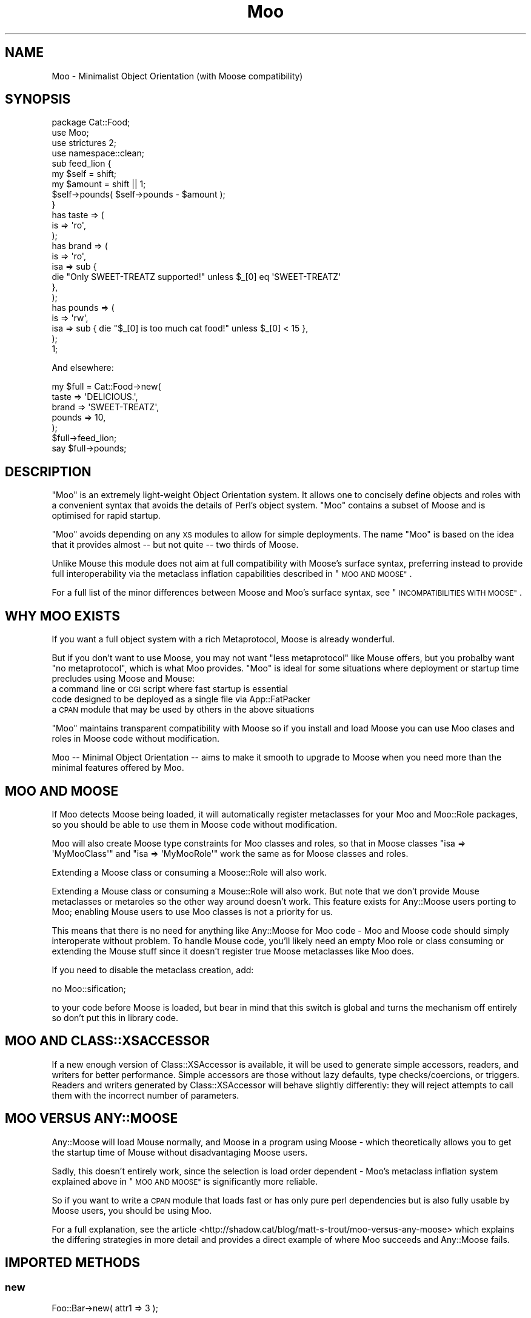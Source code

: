 .\" Automatically generated by Pod::Man 2.27 (Pod::Simple 3.28)
.\"
.\" Standard preamble:
.\" ========================================================================
.de Sp \" Vertical space (when we can't use .PP)
.if t .sp .5v
.if n .sp
..
.de Vb \" Begin verbatim text
.ft CW
.nf
.ne \\$1
..
.de Ve \" End verbatim text
.ft R
.fi
..
.\" Set up some character translations and predefined strings.  \*(-- will
.\" give an unbreakable dash, \*(PI will give pi, \*(L" will give a left
.\" double quote, and \*(R" will give a right double quote.  \*(C+ will
.\" give a nicer C++.  Capital omega is used to do unbreakable dashes and
.\" therefore won't be available.  \*(C` and \*(C' expand to `' in nroff,
.\" nothing in troff, for use with C<>.
.tr \(*W-
.ds C+ C\v'-.1v'\h'-1p'\s-2+\h'-1p'+\s0\v'.1v'\h'-1p'
.ie n \{\
.    ds -- \(*W-
.    ds PI pi
.    if (\n(.H=4u)&(1m=24u) .ds -- \(*W\h'-12u'\(*W\h'-12u'-\" diablo 10 pitch
.    if (\n(.H=4u)&(1m=20u) .ds -- \(*W\h'-12u'\(*W\h'-8u'-\"  diablo 12 pitch
.    ds L" ""
.    ds R" ""
.    ds C` ""
.    ds C' ""
'br\}
.el\{\
.    ds -- \|\(em\|
.    ds PI \(*p
.    ds L" ``
.    ds R" ''
.    ds C`
.    ds C'
'br\}
.\"
.\" Escape single quotes in literal strings from groff's Unicode transform.
.ie \n(.g .ds Aq \(aq
.el       .ds Aq '
.\"
.\" If the F register is turned on, we'll generate index entries on stderr for
.\" titles (.TH), headers (.SH), subsections (.SS), items (.Ip), and index
.\" entries marked with X<> in POD.  Of course, you'll have to process the
.\" output yourself in some meaningful fashion.
.\"
.\" Avoid warning from groff about undefined register 'F'.
.de IX
..
.nr rF 0
.if \n(.g .if rF .nr rF 1
.if (\n(rF:(\n(.g==0)) \{
.    if \nF \{
.        de IX
.        tm Index:\\$1\t\\n%\t"\\$2"
..
.        if !\nF==2 \{
.            nr % 0
.            nr F 2
.        \}
.    \}
.\}
.rr rF
.\"
.\" Accent mark definitions (@(#)ms.acc 1.5 88/02/08 SMI; from UCB 4.2).
.\" Fear.  Run.  Save yourself.  No user-serviceable parts.
.    \" fudge factors for nroff and troff
.if n \{\
.    ds #H 0
.    ds #V .8m
.    ds #F .3m
.    ds #[ \f1
.    ds #] \fP
.\}
.if t \{\
.    ds #H ((1u-(\\\\n(.fu%2u))*.13m)
.    ds #V .6m
.    ds #F 0
.    ds #[ \&
.    ds #] \&
.\}
.    \" simple accents for nroff and troff
.if n \{\
.    ds ' \&
.    ds ` \&
.    ds ^ \&
.    ds , \&
.    ds ~ ~
.    ds /
.\}
.if t \{\
.    ds ' \\k:\h'-(\\n(.wu*8/10-\*(#H)'\'\h"|\\n:u"
.    ds ` \\k:\h'-(\\n(.wu*8/10-\*(#H)'\`\h'|\\n:u'
.    ds ^ \\k:\h'-(\\n(.wu*10/11-\*(#H)'^\h'|\\n:u'
.    ds , \\k:\h'-(\\n(.wu*8/10)',\h'|\\n:u'
.    ds ~ \\k:\h'-(\\n(.wu-\*(#H-.1m)'~\h'|\\n:u'
.    ds / \\k:\h'-(\\n(.wu*8/10-\*(#H)'\z\(sl\h'|\\n:u'
.\}
.    \" troff and (daisy-wheel) nroff accents
.ds : \\k:\h'-(\\n(.wu*8/10-\*(#H+.1m+\*(#F)'\v'-\*(#V'\z.\h'.2m+\*(#F'.\h'|\\n:u'\v'\*(#V'
.ds 8 \h'\*(#H'\(*b\h'-\*(#H'
.ds o \\k:\h'-(\\n(.wu+\w'\(de'u-\*(#H)/2u'\v'-.3n'\*(#[\z\(de\v'.3n'\h'|\\n:u'\*(#]
.ds d- \h'\*(#H'\(pd\h'-\w'~'u'\v'-.25m'\f2\(hy\fP\v'.25m'\h'-\*(#H'
.ds D- D\\k:\h'-\w'D'u'\v'-.11m'\z\(hy\v'.11m'\h'|\\n:u'
.ds th \*(#[\v'.3m'\s+1I\s-1\v'-.3m'\h'-(\w'I'u*2/3)'\s-1o\s+1\*(#]
.ds Th \*(#[\s+2I\s-2\h'-\w'I'u*3/5'\v'-.3m'o\v'.3m'\*(#]
.ds ae a\h'-(\w'a'u*4/10)'e
.ds Ae A\h'-(\w'A'u*4/10)'E
.    \" corrections for vroff
.if v .ds ~ \\k:\h'-(\\n(.wu*9/10-\*(#H)'\s-2\u~\d\s+2\h'|\\n:u'
.if v .ds ^ \\k:\h'-(\\n(.wu*10/11-\*(#H)'\v'-.4m'^\v'.4m'\h'|\\n:u'
.    \" for low resolution devices (crt and lpr)
.if \n(.H>23 .if \n(.V>19 \
\{\
.    ds : e
.    ds 8 ss
.    ds o a
.    ds d- d\h'-1'\(ga
.    ds D- D\h'-1'\(hy
.    ds th \o'bp'
.    ds Th \o'LP'
.    ds ae ae
.    ds Ae AE
.\}
.rm #[ #] #H #V #F C
.\" ========================================================================
.\"
.IX Title "Moo 3"
.TH Moo 3 "2015-03-16" "perl v5.18.4" "User Contributed Perl Documentation"
.\" For nroff, turn off justification.  Always turn off hyphenation; it makes
.\" way too many mistakes in technical documents.
.if n .ad l
.nh
.SH "NAME"
Moo \- Minimalist Object Orientation (with Moose compatibility)
.SH "SYNOPSIS"
.IX Header "SYNOPSIS"
.Vb 1
\& package Cat::Food;
\&
\& use Moo;
\& use strictures 2;
\& use namespace::clean;
\&
\& sub feed_lion {
\&   my $self = shift;
\&   my $amount = shift || 1;
\&
\&   $self\->pounds( $self\->pounds \- $amount );
\& }
\&
\& has taste => (
\&   is => \*(Aqro\*(Aq,
\& );
\&
\& has brand => (
\&   is  => \*(Aqro\*(Aq,
\&   isa => sub {
\&     die "Only SWEET\-TREATZ supported!" unless $_[0] eq \*(AqSWEET\-TREATZ\*(Aq
\&   },
\& );
\&
\& has pounds => (
\&   is  => \*(Aqrw\*(Aq,
\&   isa => sub { die "$_[0] is too much cat food!" unless $_[0] < 15 },
\& );
\&
\& 1;
.Ve
.PP
And elsewhere:
.PP
.Vb 5
\& my $full = Cat::Food\->new(
\&    taste  => \*(AqDELICIOUS.\*(Aq,
\&    brand  => \*(AqSWEET\-TREATZ\*(Aq,
\&    pounds => 10,
\& );
\&
\& $full\->feed_lion;
\&
\& say $full\->pounds;
.Ve
.SH "DESCRIPTION"
.IX Header "DESCRIPTION"
\&\f(CW\*(C`Moo\*(C'\fR is an extremely light-weight Object Orientation system. It allows one to
concisely define objects and roles with a convenient syntax that avoids the
details of Perl's object system.  \f(CW\*(C`Moo\*(C'\fR contains a subset of Moose and is
optimised for rapid startup.
.PP
\&\f(CW\*(C`Moo\*(C'\fR avoids depending on any \s-1XS\s0 modules to allow for simple deployments.  The
name \f(CW\*(C`Moo\*(C'\fR is based on the idea that it provides almost \*(-- but not quite \*(--
two thirds of Moose.
.PP
Unlike Mouse this module does not aim at full compatibility with
Moose's surface syntax, preferring instead to provide full interoperability
via the metaclass inflation capabilities described in \*(L"\s-1MOO AND MOOSE\*(R"\s0.
.PP
For a full list of the minor differences between Moose and Moo's surface
syntax, see \*(L"\s-1INCOMPATIBILITIES WITH MOOSE\*(R"\s0.
.SH "WHY MOO EXISTS"
.IX Header "WHY MOO EXISTS"
If you want a full object system with a rich Metaprotocol, Moose is
already wonderful.
.PP
But if you don't want to use Moose, you may not want \*(L"less metaprotocol\*(R"
like Mouse offers, but you probalby want \*(L"no metaprotocol\*(R", which is what
Moo provides. \f(CW\*(C`Moo\*(C'\fR is ideal for some situations where deployment or startup
time precludes using Moose and Mouse:
.IP "a command line or \s-1CGI\s0 script where fast startup is essential" 2
.IX Item "a command line or CGI script where fast startup is essential"
.PD 0
.IP "code designed to be deployed as a single file via App::FatPacker" 2
.IX Item "code designed to be deployed as a single file via App::FatPacker"
.IP "a \s-1CPAN\s0 module that may be used by others in the above situations" 2
.IX Item "a CPAN module that may be used by others in the above situations"
.PD
.PP
\&\f(CW\*(C`Moo\*(C'\fR maintains transparent compatibility with Moose so if you install and
load Moose you can use Moo clases and roles in Moose code without
modification.
.PP
Moo \*(-- Minimal Object Orientation \*(-- aims to make it smooth to upgrade to
Moose when you need more than the minimal features offered by Moo.
.SH "MOO AND MOOSE"
.IX Header "MOO AND MOOSE"
If Moo detects Moose being loaded, it will automatically register
metaclasses for your Moo and Moo::Role packages, so you should be able
to use them in Moose code without modification.
.PP
Moo will also create Moose type constraints for
Moo classes and roles, so that in Moose classes \f(CW\*(C`isa => \*(AqMyMooClass\*(Aq\*(C'\fR
and \f(CW\*(C`isa => \*(AqMyMooRole\*(Aq\*(C'\fR work the same as for Moose classes and roles.
.PP
Extending a Moose class or consuming a Moose::Role will also work.
.PP
Extending a Mouse class or consuming a Mouse::Role will also work. But
note that we don't provide Mouse metaclasses or metaroles so the other way
around doesn't work. This feature exists for Any::Moose users porting to
Moo; enabling Mouse users to use Moo classes is not a priority for us.
.PP
This means that there is no need for anything like Any::Moose for Moo
code \- Moo and Moose code should simply interoperate without problem. To
handle Mouse code, you'll likely need an empty Moo role or class consuming
or extending the Mouse stuff since it doesn't register true Moose
metaclasses like Moo does.
.PP
If you need to disable the metaclass creation, add:
.PP
.Vb 1
\&  no Moo::sification;
.Ve
.PP
to your code before Moose is loaded, but bear in mind that this switch is
global and turns the mechanism off entirely so don't put this in library code.
.SH "MOO AND CLASS::XSACCESSOR"
.IX Header "MOO AND CLASS::XSACCESSOR"
If a new enough version of Class::XSAccessor is available, it
will be used to generate simple accessors, readers, and writers for
better performance.  Simple accessors are those without lazy defaults,
type checks/coercions, or triggers.  Readers and writers generated
by Class::XSAccessor will behave slightly differently: they will
reject attempts to call them with the incorrect number of parameters.
.SH "MOO VERSUS ANY::MOOSE"
.IX Header "MOO VERSUS ANY::MOOSE"
Any::Moose will load Mouse normally, and Moose in a program using
Moose \- which theoretically allows you to get the startup time of Mouse
without disadvantaging Moose users.
.PP
Sadly, this doesn't entirely work, since the selection is load order dependent
\&\- Moo's metaclass inflation system explained above in \*(L"\s-1MOO AND MOOSE\*(R"\s0 is
significantly more reliable.
.PP
So if you want to write a \s-1CPAN\s0 module that loads fast or has only pure perl
dependencies but is also fully usable by Moose users, you should be using
Moo.
.PP
For a full explanation, see the article
<http://shadow.cat/blog/matt\-s\-trout/moo\-versus\-any\-moose> which explains
the differing strategies in more detail and provides a direct example of
where Moo succeeds and Any::Moose fails.
.SH "IMPORTED METHODS"
.IX Header "IMPORTED METHODS"
.SS "new"
.IX Subsection "new"
.Vb 1
\& Foo::Bar\->new( attr1 => 3 );
.Ve
.PP
or
.PP
.Vb 1
\& Foo::Bar\->new({ attr1 => 3 });
.Ve
.SS "\s-1BUILDARGS\s0"
.IX Subsection "BUILDARGS"
.Vb 2
\& sub BUILDARGS {
\&   my ( $class, @args ) = @_;
\&
\&   unshift @args, "attr1" if @args % 2 == 1;
\&
\&   return { @args };
\& };
\&
\& Foo::Bar\->new( 3 );
.Ve
.PP
The default implementation of this method accepts a hash or hash reference of
named parameters. If it receives a single argument that isn't a hash reference
it throws an error.
.PP
You can override this method in your class to handle other types of options
passed to the constructor.
.PP
This method should always return a hash reference of named options.
.SS "\s-1FOREIGNBUILDARGS\s0"
.IX Subsection "FOREIGNBUILDARGS"
If you are inheriting from a non-Moo class, the arguments passed to the parent
class constructor can be manipulated by defining a \f(CW\*(C`FOREIGNBUILDARGS\*(C'\fR method.
It will receive the same arguments as \f(CW\*(C`BUILDARGS\*(C'\fR, and should return a list
of arguments to pass to the parent class constructor.
.SS "\s-1BUILD\s0"
.IX Subsection "BUILD"
Define a \f(CW\*(C`BUILD\*(C'\fR method on your class and the constructor will automatically
call the \f(CW\*(C`BUILD\*(C'\fR method from parent down to child after the object has
been instantiated.  Typically this is used for object validation or possibly
logging.
.SS "\s-1DEMOLISH\s0"
.IX Subsection "DEMOLISH"
If you have a \f(CW\*(C`DEMOLISH\*(C'\fR method anywhere in your inheritance hierarchy,
a \f(CW\*(C`DESTROY\*(C'\fR method is created on first object construction which will call
\&\f(CW\*(C`$instance\->DEMOLISH($in_global_destruction)\*(C'\fR for each \f(CW\*(C`DEMOLISH\*(C'\fR
method from child upwards to parents.
.PP
Note that the \f(CW\*(C`DESTROY\*(C'\fR method is created on first construction of an object
of your class in order to not add overhead to classes without \f(CW\*(C`DEMOLISH\*(C'\fR
methods; this may prove slightly surprising if you try and define your own.
.SS "does"
.IX Subsection "does"
.Vb 3
\& if ($foo\->does(\*(AqSome::Role1\*(Aq)) {
\&   ...
\& }
.Ve
.PP
Returns true if the object composes in the passed role.
.SH "IMPORTED SUBROUTINES"
.IX Header "IMPORTED SUBROUTINES"
.SS "extends"
.IX Subsection "extends"
.Vb 1
\& extends \*(AqParent::Class\*(Aq;
.Ve
.PP
Declares a base class. Multiple superclasses can be passed for multiple
inheritance but please consider using roles instead.  The class
will be loaded but no errors will be triggered if the class can't be found and
there are already subs in the class.
.PP
Calling extends more than once will \s-1REPLACE\s0 your superclasses, not add to
them like 'use base' would.
.SS "with"
.IX Subsection "with"
.Vb 1
\& with \*(AqSome::Role1\*(Aq;
.Ve
.PP
or
.PP
.Vb 1
\& with \*(AqSome::Role1\*(Aq, \*(AqSome::Role2\*(Aq;
.Ve
.PP
Composes one or more Moo::Role (or Role::Tiny) roles into the current
class.  An error will be raised if these roles cannot be composed because they
have conflicting method definitions.  The roles will be loaded using the same
mechansim as \f(CW\*(C`extends\*(C'\fR uses.
.SS "has"
.IX Subsection "has"
.Vb 3
\& has attr => (
\&   is => \*(Aqro\*(Aq,
\& );
.Ve
.PP
Declares an attribute for the class.
.PP
.Vb 5
\& package Foo;
\& use Moo;
\& has \*(Aqattr\*(Aq => (
\&   is => \*(Aqro\*(Aq
\& );
\&
\& package Bar;
\& use Moo;
\& extends \*(AqFoo\*(Aq;
\& has \*(Aq+attr\*(Aq => (
\&   default => sub { "blah" },
\& );
.Ve
.PP
Using the \f(CW\*(C`+\*(C'\fR notation, it's possible to override an attribute.
.PP
The options for \f(CW\*(C`has\*(C'\fR are as follows:
.IP "\(bu" 2
\&\f(CW\*(C`is\*(C'\fR
.Sp
\&\fBrequired\fR, may be \f(CW\*(C`ro\*(C'\fR, \f(CW\*(C`lazy\*(C'\fR, \f(CW\*(C`rwp\*(C'\fR or \f(CW\*(C`rw\*(C'\fR.
.Sp
\&\f(CW\*(C`ro\*(C'\fR stands for \*(L"read-only\*(R" and generates an accessor that dies if you attempt
to write to it \- i.e.  a getter only \- by defaulting \f(CW\*(C`reader\*(C'\fR to the name of
the attribute.
.Sp
\&\f(CW\*(C`lazy\*(C'\fR generates a reader like \f(CW\*(C`ro\*(C'\fR, but also sets \f(CW\*(C`lazy\*(C'\fR to 1 and
\&\f(CW\*(C`builder\*(C'\fR to \f(CW\*(C`_build_${attribute_name}\*(C'\fR to allow on-demand generated
attributes.  This feature was my attempt to fix my incompetence when
originally designing \f(CW\*(C`lazy_build\*(C'\fR, and is also implemented by
MooseX::AttributeShortcuts. There is, however, nothing to stop you
using \f(CW\*(C`lazy\*(C'\fR and \f(CW\*(C`builder\*(C'\fR yourself with \f(CW\*(C`rwp\*(C'\fR or \f(CW\*(C`rw\*(C'\fR \- it's just that
this isn't generally a good idea so we don't provide a shortcut for it.
.Sp
\&\f(CW\*(C`rwp\*(C'\fR stands for \*(L"read-write protected\*(R" and generates a reader like \f(CW\*(C`ro\*(C'\fR, but
also sets \f(CW\*(C`writer\*(C'\fR to \f(CW\*(C`_set_${attribute_name}\*(C'\fR for attributes that are
designed to be written from inside of the class, but read-only from outside.
This feature comes from MooseX::AttributeShortcuts.
.Sp
\&\f(CW\*(C`rw\*(C'\fR stands for \*(L"read-write\*(R" and generates a normal getter/setter by
defaulting the \f(CW\*(C`accessor\*(C'\fR to the name of the attribute specified.
.IP "\(bu" 2
\&\f(CW\*(C`isa\*(C'\fR
.Sp
Takes a coderef which is used to validate the attribute.  Unlike Moose, Moo
does not include a basic type system, so instead of doing \f(CW\*(C`isa => \*(AqNum\*(Aq\*(C'\fR,
one should do
.Sp
.Vb 5
\& use Scalar::Util qw(looks_like_number);
\& ...
\& isa => sub {
\&   die "$_[0] is not a number!" unless looks_like_number $_[0]
\& },
.Ve
.Sp
Note that the return value for \f(CW\*(C`isa\*(C'\fR is discarded. Only if the sub dies does
type validation fail.
.Sp
Sub::Quote aware
.Sp
Since Moo does \fBnot\fR run the \f(CW\*(C`isa\*(C'\fR check before \f(CW\*(C`coerce\*(C'\fR if a coercion
subroutine has been supplied, \f(CW\*(C`isa\*(C'\fR checks are not structural to your code
and can, if desired, be omitted on non-debug builds (although if this results
in an uncaught bug causing your program to break, the Moo authors guarantee
nothing except that you get to keep both halves).
.Sp
If you want Moose compatible or MooseX::Types style named types, look at
Type::Tiny.
.Sp
To cause your \f(CW\*(C`isa\*(C'\fR entries to be automatically mapped to named
Moose::Meta::TypeConstraint objects (rather than the default behaviour
of creating an anonymous type), set:
.Sp
.Vb 4
\&  $Moo::HandleMoose::TYPE_MAP{$isa_coderef} = sub {
\&    require MooseX::Types::Something;
\&    return MooseX::Types::Something::TypeName();
\&  };
.Ve
.Sp
Note that this example is purely illustrative; anything that returns a
Moose::Meta::TypeConstraint object or something similar enough to it to
make Moose happy is fine.
.IP "\(bu" 2
\&\f(CW\*(C`coerce\*(C'\fR
.Sp
Takes a coderef which is meant to coerce the attribute.  The basic idea is to
do something like the following:
.Sp
.Vb 3
\& coerce => sub {
\&   $_[0] % 2 ? $_[0] : $_[0] + 1
\& },
.Ve
.Sp
Note that Moo will always execute your coercion: this is to permit
\&\f(CW\*(C`isa\*(C'\fR entries to be used purely for bug trapping, whereas coercions are
always structural to your code. We do, however, apply any supplied \f(CW\*(C`isa\*(C'\fR
check after the coercion has run to ensure that it returned a valid value.
.Sp
Sub::Quote aware
.Sp
If the \f(CW\*(C`isa\*(C'\fR option is a blessed object providing a \f(CW\*(C`coerce\*(C'\fR or
\&\f(CW\*(C`coercion\*(C'\fR method, then the \f(CW\*(C`coerce\*(C'\fR option may be set to just \f(CW1\fR.
.IP "\(bu" 2
\&\f(CW\*(C`handles\*(C'\fR
.Sp
Takes a string
.Sp
.Vb 1
\&  handles => \*(AqRobotRole\*(Aq
.Ve
.Sp
Where \f(CW\*(C`RobotRole\*(C'\fR is a role that defines an interface which
becomes the list of methods to handle.
.Sp
Takes a list of methods
.Sp
.Vb 1
\& handles => [ qw( one two ) ]
.Ve
.Sp
Takes a hashref
.Sp
.Vb 3
\& handles => {
\&   un => \*(Aqone\*(Aq,
\& }
.Ve
.IP "\(bu" 2
\&\f(CW\*(C`trigger\*(C'\fR
.Sp
Takes a coderef which will get called any time the attribute is set. This
includes the constructor, but not default or built values. The coderef will be
invoked against the object with the new value as an argument.
.Sp
If you set this to just \f(CW1\fR, it generates a trigger which calls the
\&\f(CW\*(C`_trigger_${attr_name}\*(C'\fR method on \f(CW$self\fR. This feature comes from
MooseX::AttributeShortcuts.
.Sp
Note that Moose also passes the old value, if any; this feature is not yet
supported.
.Sp
Sub::Quote aware
.IP "\(bu" 2
\&\f(CW\*(C`default\*(C'\fR
.Sp
Takes a coderef which will get called with \f(CW$self\fR as its only argument to
populate an attribute if no value for that attribute was supplied to the
constructor. Alternatively, if the attribute is lazy, \f(CW\*(C`default\*(C'\fR executes when
the attribute is first retrieved if no value has yet been provided.
.Sp
If a simple scalar is provided, it will be inlined as a string. Any non-code
reference (hash, array) will result in an error \- for that case instead use
a code reference that returns the desired value.
.Sp
Note that if your default is fired during \fInew()\fR there is no guarantee that
other attributes have been populated yet so you should not rely on their
existence.
.Sp
Sub::Quote aware
.IP "\(bu" 2
\&\f(CW\*(C`predicate\*(C'\fR
.Sp
Takes a method name which will return true if an attribute has a value.
.Sp
If you set this to just \f(CW1\fR, the predicate is automatically named
\&\f(CW\*(C`has_${attr_name}\*(C'\fR if your attribute's name does not start with an
underscore, or \f(CW\*(C`_has_${attr_name_without_the_underscore}\*(C'\fR if it does.
This feature comes from MooseX::AttributeShortcuts.
.IP "\(bu" 2
\&\f(CW\*(C`builder\*(C'\fR
.Sp
Takes a method name which will be called to create the attribute \- functions
exactly like default except that instead of calling
.Sp
.Vb 1
\&  $default\->($self);
.Ve
.Sp
Moo will call
.Sp
.Vb 1
\&  $self\->$builder;
.Ve
.Sp
The following features come from MooseX::AttributeShortcuts:
.Sp
If you set this to just \f(CW1\fR, the builder is automatically named
\&\f(CW\*(C`_build_${attr_name}\*(C'\fR.
.Sp
If you set this to a coderef or code-convertible object, that variable will be
installed under \f(CW\*(C`$class::_build_${attr_name}\*(C'\fR and the builder set to the same
name.
.IP "\(bu" 2
\&\f(CW\*(C`clearer\*(C'\fR
.Sp
Takes a method name which will clear the attribute.
.Sp
If you set this to just \f(CW1\fR, the clearer is automatically named
\&\f(CW\*(C`clear_${attr_name}\*(C'\fR if your attribute's name does not start with an
underscore, or \f(CW\*(C`_clear_${attr_name_without_the_underscore}\*(C'\fR if it does.
This feature comes from MooseX::AttributeShortcuts.
.Sp
\&\fB\s-1NOTE:\s0\fR If the attribute is \f(CW\*(C`lazy\*(C'\fR, it will be regenerated from \f(CW\*(C`default\*(C'\fR or
\&\f(CW\*(C`builder\*(C'\fR the next time it is accessed. If it is not lazy, it will be \f(CW\*(C`undef\*(C'\fR.
.IP "\(bu" 2
\&\f(CW\*(C`lazy\*(C'\fR
.Sp
\&\fBBoolean\fR.  Set this if you want values for the attribute to be grabbed
lazily.  This is usually a good idea if you have a \*(L"builder\*(R" which requires
another attribute to be set.
.IP "\(bu" 2
\&\f(CW\*(C`required\*(C'\fR
.Sp
\&\fBBoolean\fR.  Set this if the attribute must be passed on object instantiation.
.IP "\(bu" 2
\&\f(CW\*(C`reader\*(C'\fR
.Sp
The name of the method that returns the value of the attribute.  If you like
Java style methods, you might set this to \f(CW\*(C`get_foo\*(C'\fR
.IP "\(bu" 2
\&\f(CW\*(C`writer\*(C'\fR
.Sp
The value of this attribute will be the name of the method to set the value of
the attribute.  If you like Java style methods, you might set this to
\&\f(CW\*(C`set_foo\*(C'\fR.
.IP "\(bu" 2
\&\f(CW\*(C`weak_ref\*(C'\fR
.Sp
\&\fBBoolean\fR.  Set this if you want the reference that the attribute contains to
be weakened. Use this when circular references, which cause memory leaks, are
possible.
.IP "\(bu" 2
\&\f(CW\*(C`init_arg\*(C'\fR
.Sp
Takes the name of the key to look for at instantiation time of the object.  A
common use of this is to make an underscored attribute have a non-underscored
initialization name. \f(CW\*(C`undef\*(C'\fR means that passing the value in on instantiation
is ignored.
.IP "\(bu" 2
\&\f(CW\*(C`moosify\*(C'\fR
.Sp
Takes either a coderef or array of coderefs which is meant to transform the
given attributes specifications if necessary when upgrading to a Moose role or
class. You shouldn't need this by default, but is provided as a means of
possible extensibility.
.SS "before"
.IX Subsection "before"
.Vb 1
\& before foo => sub { ... };
.Ve
.PP
See \*(L"before method(s) => sub { ... };\*(R" in Class::Method::Modifiers for full
documentation.
.SS "around"
.IX Subsection "around"
.Vb 1
\& around foo => sub { ... };
.Ve
.PP
See \*(L"around method(s) => sub { ... };\*(R" in Class::Method::Modifiers for full
documentation.
.SS "after"
.IX Subsection "after"
.Vb 1
\& after foo => sub { ... };
.Ve
.PP
See \*(L"after method(s) => sub { ... };\*(R" in Class::Method::Modifiers for full
documentation.
.SH "SUB QUOTE AWARE"
.IX Header "SUB QUOTE AWARE"
\&\*(L"quote_sub\*(R" in Sub::Quote allows us to create coderefs that are \*(L"inlineable,\*(R"
giving us a handy, XS-free speed boost.  Any option that is Sub::Quote
aware can take advantage of this.
.PP
To do this, you can write
.PP
.Vb 1
\&  use Sub::Quote;
\&
\&  use Moo;
\&  use namespace::clean;
\&
\&  has foo => (
\&    is => \*(Aqro\*(Aq,
\&    isa => quote_sub(q{ die "Not <3" unless $_[0] < 3 })
\&  );
.Ve
.PP
which will be inlined as
.PP
.Vb 4
\&  do {
\&    local @_ = ($_[0]\->{foo});
\&    die "Not <3" unless $_[0] < 3;
\&  }
.Ve
.PP
or to avoid localizing \f(CW@_\fR,
.PP
.Vb 4
\&  has foo => (
\&    is => \*(Aqro\*(Aq,
\&    isa => quote_sub(q{ my ($val) = @_; die "Not <3" unless $val < 3 })
\&  );
.Ve
.PP
which will be inlined as
.PP
.Vb 4
\&  do {
\&    my ($val) = ($_[0]\->{foo});
\&    die "Not <3" unless $val < 3;
\&  }
.Ve
.PP
See Sub::Quote for more information, including how to pass lexical
captures that will also be compiled into the subroutine.
.SH "CLEANING UP IMPORTS"
.IX Header "CLEANING UP IMPORTS"
Moo will not clean up imported subroutines for you; you will have
to do that manually. The recommended way to do this is to declare your
imports first, then \f(CW\*(C`use Moo\*(C'\fR, then \f(CW\*(C`use namespace::clean\*(C'\fR.
Anything imported before namespace::clean will be scrubbed.
Anything imported or declared after will be still be available.
.PP
.Vb 1
\& package Record;
\&
\& use Digest::MD5 qw(md5_hex);
\&
\& use Moo;
\& use namespace::clean;
\&
\& has name => (is => \*(Aqro\*(Aq, required => 1);
\& has id => (is => \*(Aqlazy\*(Aq);
\& sub _build_id {
\&   my ($self) = @_;
\&   return md5_hex($self\->name);
\& }
\&
\& 1;
.Ve
.PP
If you were to import \f(CW\*(C`md5_hex\*(C'\fR after namespace::clean you would
be able to call \f(CW\*(C`\->md5_hex()\*(C'\fR on your \f(CW\*(C`Record\*(C'\fR instances (and it
probably wouldn't do what you expect!).
.PP
Moo::Roles behave slightly differently.  Since their methods are
composed into the consuming class, they can do a little more for you
automatically.  As long as you declare your imports before calling
\&\f(CW\*(C`use Moo::Role\*(C'\fR, those imports and the ones Moo::Role itself
provides will not be composed into consuming classes so there's usually
no need to use namespace::clean.
.PP
\&\fBOn namespace::autoclean:\fR Older versions of namespace::autoclean would
inflate Moo classes to full Moose classes, losing the benefits of Moo.  If
you want to use namespace::autoclean with a Moo class, make sure you are
using version 0.16 or newer.
.SH "INCOMPATIBILITIES WITH MOOSE"
.IX Header "INCOMPATIBILITIES WITH MOOSE"
There is no built-in type system.  \f(CW\*(C`isa\*(C'\fR is verified with a coderef; if you
need complex types, Type::Tiny can provide types, type libraries, and
will work seamlessly with both Moo and Moose.  Type::Tiny can be
considered the successor to MooseX::Types and provides a similar \s-1API,\s0 so
that you can write
.PP
.Vb 2
\&  use Types::Standard;
\&  has days_to_live => (is => \*(Aqro\*(Aq, isa => Int);
.Ve
.PP
\&\f(CW\*(C`initializer\*(C'\fR is not supported in core since the author considers it to be a
bad idea and Moose best practices recommend avoiding it. Meanwhile \f(CW\*(C`trigger\*(C'\fR or
\&\f(CW\*(C`coerce\*(C'\fR are more likely to be able to fulfill your needs.
.PP
There is no meta object.  If you need this level of complexity you need
Moose \- Moo is small because it explicitly does not provide a metaprotocol.
However, if you load Moose, then
.PP
.Vb 1
\&  Class::MOP::class_of($moo_class_or_role)
.Ve
.PP
will return an appropriate metaclass pre-populated by Moo.
.PP
No support for \f(CW\*(C`super\*(C'\fR, \f(CW\*(C`override\*(C'\fR, \f(CW\*(C`inner\*(C'\fR, or \f(CW\*(C`augment\*(C'\fR \- the author
considers augment to be a bad idea, and override can be translated:
.PP
.Vb 5
\&  override foo => sub {
\&    ...
\&    super();
\&    ...
\&  };
\&
\&  around foo => sub {
\&    my ($orig, $self) = (shift, shift);
\&    ...
\&    $self\->$orig(@_);
\&    ...
\&  };
.Ve
.PP
The \f(CW\*(C`dump\*(C'\fR method is not provided by default. The author suggests loading
Devel::Dwarn into \f(CW\*(C`main::\*(C'\fR (via \f(CW\*(C`perl \-MDevel::Dwarn ...\*(C'\fR for example) and
using \f(CW\*(C`$obj\->$::Dwarn()\*(C'\fR instead.
.PP
\&\*(L"default\*(R" only supports coderefs and plain scalars, because passing a hash
or array reference as a default is almost always incorrect since the value is
then shared between all objects using that default.
.PP
\&\f(CW\*(C`lazy_build\*(C'\fR is not supported; you are instead encouraged to use the
\&\f(CW\*(C`is => \*(Aqlazy\*(Aq\*(C'\fR option supported by Moo and
MooseX::AttributeShortcuts.
.PP
\&\f(CW\*(C`auto_deref\*(C'\fR is not supported since the author considers it a bad idea and
it has been considered best practice to avoid it for some time.
.PP
\&\f(CW\*(C`documentation\*(C'\fR will show up in a Moose metaclass created from your class
but is otherwise ignored. Then again, Moose ignores it as well, so this
is arguably not an incompatibility.
.PP
Since \f(CW\*(C`coerce\*(C'\fR does not require \f(CW\*(C`isa\*(C'\fR to be defined but Moose does
require it, the metaclass inflation for coerce alone is a trifle insane
and if you attempt to subtype the result will almost certainly break.
.PP
\&\f(CW\*(C`BUILDARGS\*(C'\fR is not triggered if your class does not have any attributes.
Without attributes, \f(CW\*(C`BUILDARGS\*(C'\fR return value would be ignored, so we just
skip calling the method instead.
.PP
Handling of warnings: when you \f(CW\*(C`use Moo\*(C'\fR we enable strict and warnings, in a
similar way to Moose. The authors recommend the use of \f(CW\*(C`strictures\*(C'\fR, which
enables \s-1FATAL\s0 warnings, and several extra pragmas when used in development:
indirect, multidimensional, and bareword::filehandles.
.PP
Additionally, Moo supports a set of attribute option shortcuts intended to
reduce common boilerplate.  The set of shortcuts is the same as in the Moose
module MooseX::AttributeShortcuts as of its version 0.009+.  So if you:
.PP
.Vb 3
\&    package MyClass;
\&    use Moo;
\&    use strictures 2;
.Ve
.PP
The nearest Moose invocation would be:
.PP
.Vb 1
\&    package MyClass;
\&
\&    use Moose;
\&    use warnings FATAL => "all";
\&    use MooseX::AttributeShortcuts;
.Ve
.PP
or, if you're inheriting from a non-Moose class,
.PP
.Vb 1
\&    package MyClass;
\&
\&    use Moose;
\&    use MooseX::NonMoose;
\&    use warnings FATAL => "all";
\&    use MooseX::AttributeShortcuts;
.Ve
.PP
Finally, Moose requires you to call
.PP
.Vb 1
\&    _\|_PACKAGE_\|_\->meta\->make_immutable;
.Ve
.PP
at the end of your class to get an inlined (i.e. not horribly slow)
constructor. Moo does it automatically the first time \->new is called
on your class. (\f(CW\*(C`make_immutable\*(C'\fR is a no-op in Moo to ease migration.)
.PP
An extension MooX::late exists to ease translating Moose packages
to Moo by providing a more Moose-like interface.
.SH "SUPPORT"
.IX Header "SUPPORT"
Users' \s-1IRC:\s0 #moose on irc.perl.org
.PP
Development and contribution \s-1IRC:\s0 #web\-simple on irc.perl.org
.PP
Bugtracker: <https://rt.cpan.org/Public/Dist/Display.html?Name=Moo>
.PP
Git repository: <git://github.com/moose/Moo.git>
.PP
Git browser: <https://github.com/moose/Moo>
.SH "AUTHOR"
.IX Header "AUTHOR"
mst \- Matt S. Trout (cpan:MSTROUT) <mst@shadowcat.co.uk>
.SH "CONTRIBUTORS"
.IX Header "CONTRIBUTORS"
dg \- David Leadbeater (cpan:DGL) <dgl@dgl.cx>
.PP
frew \- Arthur Axel \*(L"fREW\*(R" Schmidt (cpan:FREW) <frioux@gmail.com>
.PP
hobbs \- Andrew Rodland (cpan:ARODLAND) <arodland@cpan.org>
.PP
jnap \- John Napiorkowski (cpan:JJNAPIORK) <jjn1056@yahoo.com>
.PP
ribasushi \- Peter Rabbitson (cpan:RIBASUSHI) <ribasushi@cpan.org>
.PP
chip \- Chip Salzenberg (cpan:CHIPS) <chip@pobox.com>
.PP
ajgb \- Alex J. G. BurzyXski (cpan:AJGB) <ajgb@cpan.org>
.PP
doy \- Jesse Luehrs (cpan:DOY) <doy at tozt dot net>
.PP
perigrin \- Chris Prather (cpan:PERIGRIN) <chris@prather.org>
.PP
Mithaldu \- Christian Walde (cpan:MITHALDU) <walde.christian@googlemail.com>
.PP
ilmari \- Dagfinn Ilmari Mannsa\*oker (cpan:ILMARI) <ilmari@ilmari.org>
.PP
tobyink \- Toby Inkster (cpan:TOBYINK) <tobyink@cpan.org>
.PP
haarg \- Graham Knop (cpan:HAARG) <haarg@cpan.org>
.PP
mattp \- Matt Phillips (cpan:MATTP) <mattp@cpan.org>
.PP
bluefeet \- Aran Deltac (cpan:BLUEFEET) <bluefeet@gmail.com>
.PP
bubaflub \- Bob Kuo (cpan:BUBAFLUB) <bubaflub@cpan.org>
.SH "COPYRIGHT"
.IX Header "COPYRIGHT"
Copyright (c) 2010\-2015 the Moo \*(L"\s-1AUTHOR\*(R"\s0 and \*(L"\s-1CONTRIBUTORS\*(R"\s0
as listed above.
.SH "LICENSE"
.IX Header "LICENSE"
This library is free software and may be distributed under the same terms
as perl itself. See <http://dev.perl.org/licenses/>.
